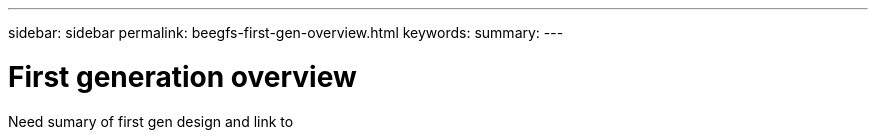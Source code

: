 ---
sidebar: sidebar
permalink: beegfs-first-gen-overview.html
keywords:
summary:
---

= First generation overview
:hardbreaks:
:nofooter:
:icons: font
:linkattrs:
:imagesdir: ./media/

//
// This file was created with NDAC Version 2.0 (August 17, 2020)
//
// 2022-04-29 10:21:46.030450
//

[.lead]
Need sumary of first gen design and link to 
